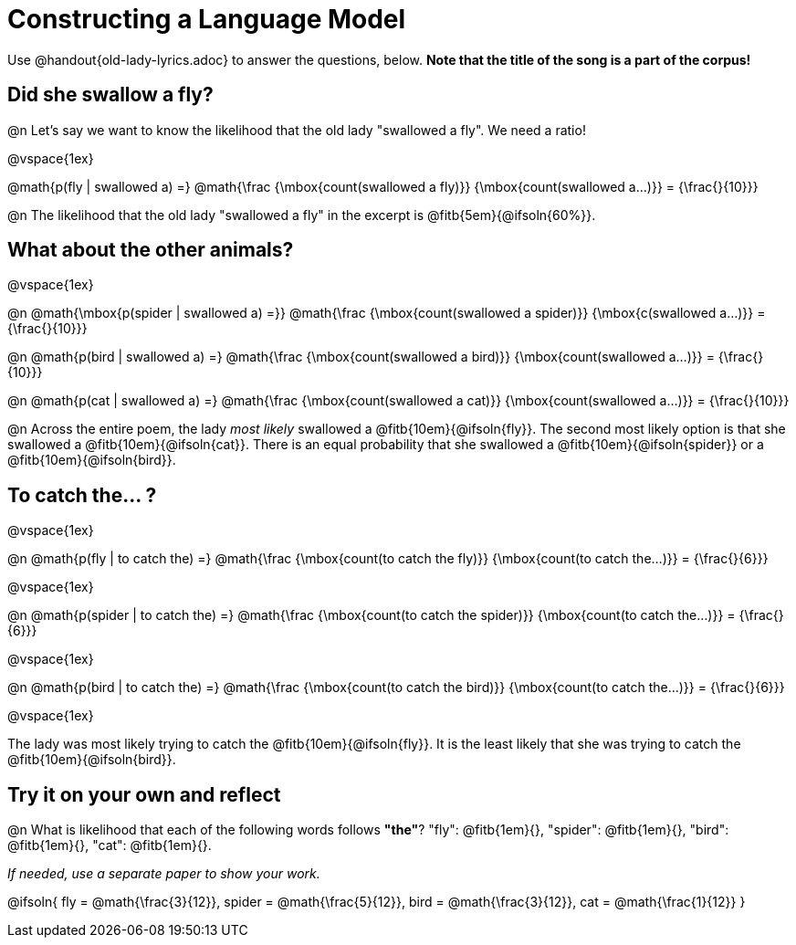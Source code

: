 = Constructing a Language Model

Use @handout{old-lady-lyrics.adoc} to answer the questions, below. *Note that the title of the song is a part of the corpus!*

== Did she swallow a fly?

@n Let's say we want to know the likelihood that the old lady "swallowed a fly". We need a ratio!

@vspace{1ex}


@math{p(fly | swallowed a) =}
@math{\frac
	{\mbox{count(swallowed a fly)}}
	{\mbox{count(swallowed a...)}}
= {\frac{}{10}}}


@n The likelihood that the old lady "swallowed a fly" in the excerpt is @fitb{5em}{@ifsoln{60%}}.

== What about the other animals?

@vspace{1ex}

@n
@math{\mbox{p(spider | swallowed a) =}}
@math{\frac
	{\mbox{count(swallowed a spider)}}
	{\mbox{c(swallowed a...)}}
= {\frac{}{10}}}

@n
@math{p(bird | swallowed a) =}
@math{\frac
	{\mbox{count(swallowed a bird)}}
	{\mbox{count(swallowed a...)}}
= {\frac{}{10}}}

@n
@math{p(cat | swallowed a) =}
@math{\frac
	{\mbox{count(swallowed a cat)}}
	{\mbox{count(swallowed a...)}}
= {\frac{}{10}}}


@n Across the entire poem, the lady _most likely_ swallowed a @fitb{10em}{@ifsoln{fly}}. The second most likely option is that she swallowed a @fitb{10em}{@ifsoln{cat}}. There is an equal probability that she swallowed a @fitb{10em}{@ifsoln{spider}} or a @fitb{10em}{@ifsoln{bird}}.


== To catch the... ?

@vspace{1ex}

@n
@math{p(fly | to catch the) =}
@math{\frac
	{\mbox{count(to catch the fly)}}
	{\mbox{count(to catch the...)}}
= {\frac{}{6}}}

@vspace{1ex}

@n
@math{p(spider | to catch the) =}
@math{\frac
	{\mbox{count(to catch the spider)}}
	{\mbox{count(to catch the...)}}
= {\frac{}{6}}}

@vspace{1ex}

@n
@math{p(bird | to catch the) =}
@math{\frac
	{\mbox{count(to catch the bird)}}
	{\mbox{count(to catch the...)}}
= {\frac{}{6}}}

@vspace{1ex}

The lady was most likely trying to catch the @fitb{10em}{@ifsoln{fly}}. It is the least likely that she was trying to catch the @fitb{10em}{@ifsoln{bird}}.

== Try it on your own and reflect

@n What is likelihood that each of the following words follows *"the"*? "fly": @fitb{1em}{}, "spider": @fitb{1em}{}, "bird": @fitb{1em}{}, "cat": @fitb{1em}{}.

_If needed, use a separate paper to show your work._

@ifsoln{
fly = @math{\frac{3}{12}}, spider = @math{\frac{5}{12}}, bird = @math{\frac{3}{12}}, cat = @math{\frac{1}{12}}
}
